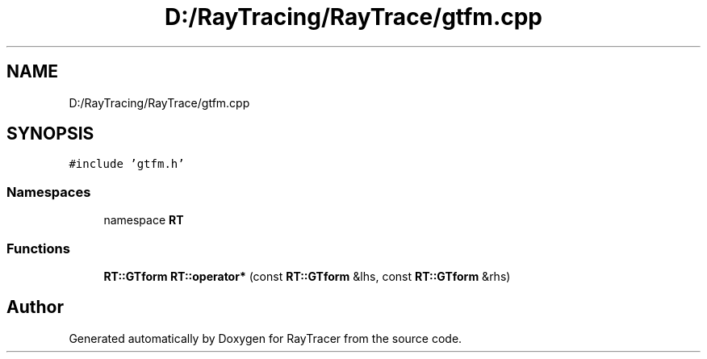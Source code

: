 .TH "D:/RayTracing/RayTrace/gtfm.cpp" 3 "Mon Jan 24 2022" "Version 1.0" "RayTracer" \" -*- nroff -*-
.ad l
.nh
.SH NAME
D:/RayTracing/RayTrace/gtfm.cpp
.SH SYNOPSIS
.br
.PP
\fC#include 'gtfm\&.h'\fP
.br

.SS "Namespaces"

.in +1c
.ti -1c
.RI "namespace \fBRT\fP"
.br
.in -1c
.SS "Functions"

.in +1c
.ti -1c
.RI "\fBRT::GTform\fP \fBRT::operator*\fP (const \fBRT::GTform\fP &lhs, const \fBRT::GTform\fP &rhs)"
.br
.in -1c
.SH "Author"
.PP 
Generated automatically by Doxygen for RayTracer from the source code\&.
